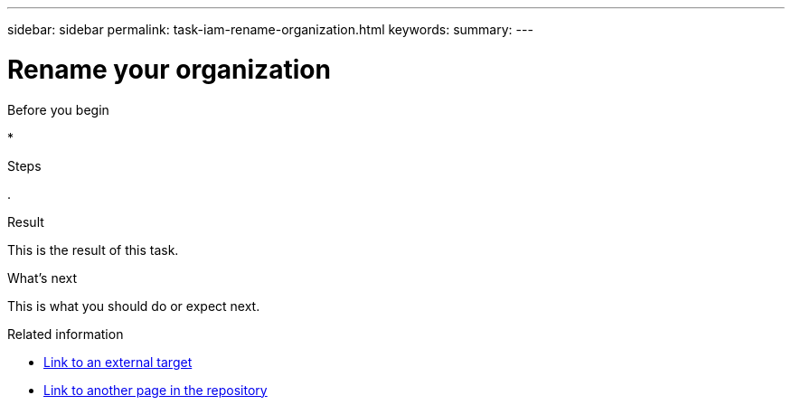 ---
sidebar: sidebar
permalink: task-iam-rename-organization.html
keywords: 
summary: 
---

= Rename your organization
:hardbreaks:
:nofooter:
:icons: font
:linkattrs:
:imagesdir: ./media/

[.lead]




.About this task



.Before you begin

* 

.Steps

. 

.Result

This is the result of this task.

.What's next

This is what you should do or expect next.

.Related information

* https://addressoflink.html[Link to an external target^]
* link:samerepoadoc.html[Link to another page in the repository]
